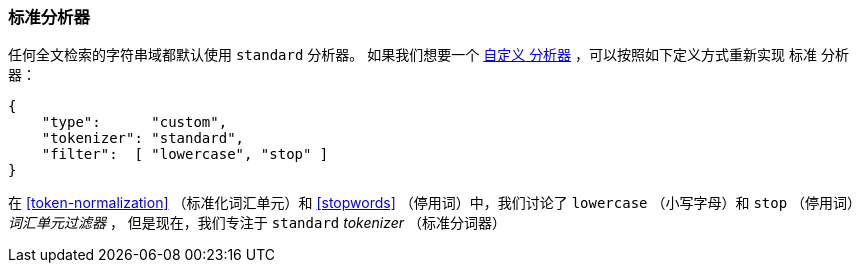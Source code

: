 [[standard-analyzer]]
=== 标准分析器


任何全文检索的字符串域都默认使用 `standard` 分析器。((("standard analyzer")))
如果我们想要一个 <<custom-analyzers, `自定义` 分析器>> ，可以按照如下定义方式重新实现 `标准` 分析器：

[role="pagebreak-before"]
[source,js]
--------------------------------------------------
{
    "type":      "custom",
    "tokenizer": "standard",
    "filter":  [ "lowercase", "stop" ]
}
--------------------------------------------------


在 <<token-normalization>> （标准化词汇单元）和 <<stopwords>> （停用词）中，我们讨论了 `lowercase` （小写字母）和 `stop` （停用词） _词汇单元过滤器_ ，
但是现在，我们专注于 `standard` _tokenizer_ （标准分词器）

